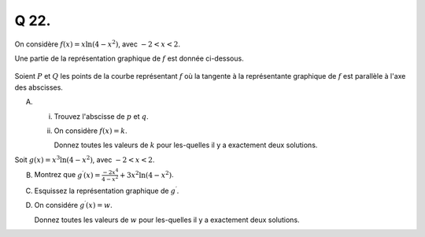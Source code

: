 Q 22.
=====


On considère :math:`f(x) = x\ln(4 - x^2)`, avec :math:`-2 < x < 2`.

Une partie de la représentation graphique de :math:`f` est donnée ci-dessous.

.. figure:: images/xln4minuxsqr.png
   :scale: 60 %

   ..

Soient :math:`P` et :math:`Q` les points de la courbe représentant :math:`f`
où la tangente à la représentante graphique de :math:`f` est
parallèle à l'axe des abscisses.
   
A)

   i)

      Trouvez l'abscisse de :math:`p` et :math:`q`.

   ii)

      On considère :math:`f(x) = k`.
      
      Donnez toutes les valeurs de :math:`k` pour les-quelles il y a exactement deux solutions.

      

Soit :math:`g(x) = x^3\ln(4 - x^2)`, avec :math:`-2 < x < 2`.

B)

   Montrez que :math:`g^\prime(x)=\frac{-2x^4}{4 - x^2} + 3x^2\ln(4 - x^2)`.

C)

   Esquissez la représentation graphique de :math:`g^\prime`.

D)

   On considére :math:`g^\prime(x) = w`.

   Donnez toutes les valeurs de :math:`w` pour les-quelles il y a exactement deux solutions.


